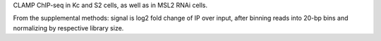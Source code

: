 CLAMP ChIP-seq in Kc and S2 cells, as well as in MSL2 RNAi cells.

From the supplemental methods: signal is log2 fold change of IP over input,
after binning reads into 20-bp bins and normalizing by respective library size.
